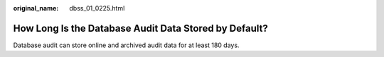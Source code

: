 :original_name: dbss_01_0225.html

.. _dbss_01_0225:

How Long Is the Database Audit Data Stored by Default?
======================================================

Database audit can store online and archived audit data for at least 180 days.
